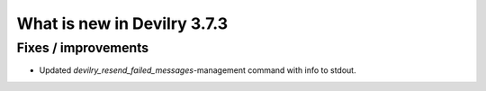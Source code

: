 .. _3.7.3changelog:

############################
What is new in Devilry 3.7.3
############################


Fixes / improvements
####################

- Updated `devilry_resend_failed_messages`-management command with info to stdout.

